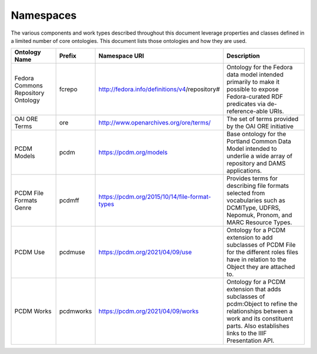 ==========
Namespaces
==========

The various components and work types described throughout this document leverage properties and classes defined in a
limited number of core ontologies.  This document lists those ontologies and how they are used.

.. list-table::
  :width: 100 %
  :widths: 20 10 20 50
  :header-rows: 1

  * - Ontology Name
    - Prefix
    - Namespace URI
    - Description
  * - Fedora Commons Repository Ontology
    - fcrepo
    - http://fedora.info/definitions/v4/repository#
    - Ontology for the Fedora data model intended primarily to make it possible to expose Fedora-curated RDF predicates via de-reference-able URIs.
  * - OAI ORE Terms
    - ore
    - http://www.openarchives.org/ore/terms/
    - The set of terms provided by the OAI ORE initiative
  * - PCDM Models
    - pcdm
    - https://pcdm.org/models
    - Base ontology for the Portland Common Data Model intended to underlie a wide array of repository and DAMS applications.
  * - PCDM File Formats Genre
    - pcdmff
    - https://pcdm.org/2015/10/14/file-format-types
    - Provides terms for describing file formats selected from vocabularies such as DCMIType, UDFRS, Nepomuk, Pronom, and MARC Resource Types.
  * - PCDM Use
    - pcdmuse
    - https://pcdm.org/2021/04/09/use
    - Ontology for a PCDM extension to add subclasses of PCDM File for the different roles files have in relation to the Object they are attached to.
  * - PCDM Works
    - pcdmworks
    - https://pcdm.org/2021/04/09/works
    - Ontology for a PCDM extension that adds subclasses of pcdm:Object to refine the relationships between a work and its constituent parts. Also establishes links to the IIIF Presentation API.